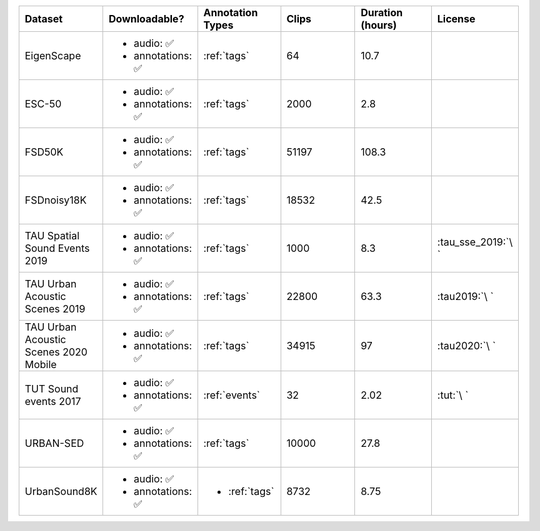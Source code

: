 .. list-table::
   :widths: 5 5 5 5 5 5
   :header-rows: 1

   * - Dataset
     - Downloadable?
     - Annotation Types
     - Clips
     - Duration (hours)
     - License

   * - EigenScape
     - - audio: ✅
       - annotations: ✅
     - :ref:`tags`
     - 64
     - 10.7
     - .. image:: https://licensebuttons.net/l/by/4.0/80x15.png
          :target: https://creativecommons.org/licenses/by/4.0

   * - ESC-50
     - - audio: ✅
       - annotations: ✅
     - :ref:`tags`
     - 2000
     - 2.8
     - .. image:: https://licensebuttons.net/l/by-nc/3.0/80x15.png
          :target: https://creativecommons.org/licenses/by-nc/3.0

   * - FSD50K
     - - audio: ✅
       - annotations: ✅
     - :ref:`tags`
     - 51197
     - 108.3
     - .. image:: https://licensebuttons.net/l/by/4.0/80x15.png
          :target: https://creativecommons.org/licenses/by/4.0

   * - FSDnoisy18K
     - - audio: ✅
       - annotations: ✅
     - :ref:`tags`
     - 18532
     - 42.5
     - .. image:: https://licensebuttons.net/l/by/4.0/80x15.png
          :target: https://creativecommons.org/licenses/by/4.0

   * - TAU Spatial Sound Events 2019
     - - audio: ✅
       - annotations: ✅
     - :ref:`tags`
     - 1000
     - 8.3
     - :tau_sse_2019:`\ `

   * - TAU Urban Acoustic Scenes 2019
     - - audio: ✅
       - annotations: ✅
     - :ref:`tags`
     - 22800
     - 63.3
     - :tau2019:`\ `

   * - TAU Urban Acoustic Scenes 2020 Mobile
     - - audio: ✅
       - annotations: ✅
     - :ref:`tags`
     - 34915
     - 97
     - :tau2020:`\ `

   * - TUT Sound events 2017
     - - audio: ✅
       - annotations: ✅
     - :ref:`events`
     - 32
     - 2.02
     - :tut:`\ `

   * - URBAN-SED
     - - audio: ✅
       - annotations: ✅
     - :ref:`tags`
     - 10000
     - 27.8
     - .. image:: https://licensebuttons.net/l/by/4.0/80x15.png
          :target: https://creativecommons.org/licenses/by/4.0

   * - UrbanSound8K
     - - audio: ✅
       - annotations: ✅
     - - :ref:`tags`
     - 8732
     - 8.75
     - .. image:: https://licensebuttons.net/l/by-nc/4.0/80x15.png
          :target: https://creativecommons.org/licenses/by-nc/4.0 
